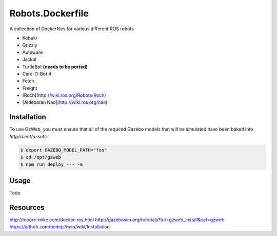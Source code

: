Robots.Dockerfile
=================

A collection of Dockerfiles for various different ROS robots

* Kobuki
* Grizzly
* Autoware
* Jackal
* TurtleBot **(needs to be ported)**
* Care-O-Bot 4
* Fetch
* Freight
* [Roch](http://wiki.ros.org/Robots/Roch)
* [Aldebaran Nao](http://wiki.ros.org/nao)


Installation
------------

To use GzWeb, you must ensure that all of the required Gazebo models that will
be simulated have been baked into `http/client/assets`:

.. code::

  $ export GAZEBO_MODEL_PATH="foo"
  $ cd /opt/gzweb
  $ npm run deploy --- -m


Usage
-----

Todo


Resources
---------

http://moore-mike.com/docker-ros.html
http://gazebosim.org/tutorials?tut=gzweb_install&cat=gzweb
https://github.com/nodejs/help/wiki/Installation

